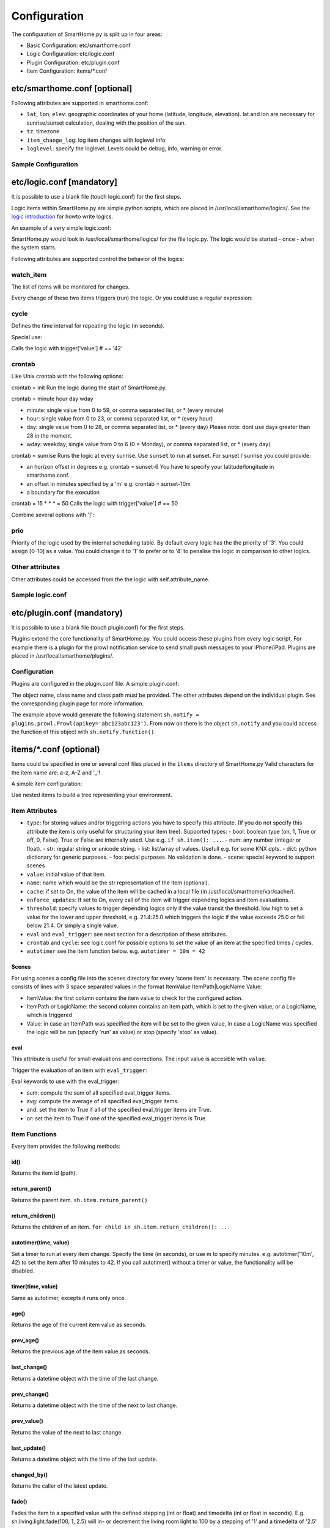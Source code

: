 
=============
Configuration
=============

The configuration of SmartHome.py is split up in four areas:

-  Basic Configuration: etc/smarthome.conf
-  Logic Configuration: etc/logic.conf
-  Plugin Configuration: etc/plugin.conf
-  Item Configuration: items/\*.conf

etc/smarthome.conf [optional]
-----------------------------

Following attributes are supported in smarthome.conf:

-  ``lat``, ``lon``, ``elev``: geographic coordinates of your home
   (latitude, longitude, elevation). lat and lon are necessary for
   sunrise/sunset calculation, dealing with the position of the sun.
-  ``tz``: timezone
-  ``item_change_log``: log item changes with loglevel info
-  ``loglevel``: specify the loglevel. Levels could be debug, info, warning or error.


Sample Configuration
~~~~~~~~~~~~~~~~~~~~

.. raw:: html

   <pre># /usr/local/smarthome/etc/smarthome.conf

   lat = 51.1633
   lon = 10.4476
   elev = 500

   tz = 'Europe/Berlin'
   </pre>

etc/logic.conf [mandatory]
--------------------------

It is possible to use a blank file (touch logic.conf) for the first
steps.

Logic items within SmartHome.py are simple python scripts, which are
placed in /usr/local/smarthome/logics/. See the `logic
introduction </smarthome/logic>`_ for howto write logics.

An example of a very simple logic.conf:

.. raw:: html

   <pre># /usr/local/smarthome/etc/logic.conf
   [MyLogic]
       filename = logic.py
       crontab = init</pre>

SmartHome.py would look in /usr/local/smarthome/logics/ for the file
logic.py. The logic would be started - once - when the system starts.

Following attributes are supported control the behavior of the logics:

watch\_item
~~~~~~~~~~~

The list of items will be monitored for changes.

.. raw:: html

   <pre>watch_item = house.door | terrace.door</pre>

Every change of these two items triggers (run) the logic.
Or you could use a regular expression:

.. raw:: html

   <pre>watch_item = *.door</pre>

cycle
~~~~~

Defines the time interval for repeating the logic (in seconds).

.. raw:: html

   <pre>cycle = 60</pre>

Special use:

.. raw:: html

   <pre>cycle = 15 = 42</pre>

Calls the logic with trigger['value'] # == '42'

crontab
~~~~~~~

Like Unix crontab with the following options:

crontab = init Run the logic during the start of SmartHome.py.

crontab = minute hour day wday

-  minute: single value from 0 to 59, or comma separated list, or \*
   (every minute)
-  hour: single value from 0 to 23, or comma separated list, or \*
   (every hour)
-  day: single value from 0 to 28, or comma separated list, or \* (every
   day) Please note: dont use days greater than 28 in the moment.
-  wday: weekday, single value from 0 to 6 (0 = Monday), or comma
   separated list, or \* (every day)

crontab = sunrise Runs the logic at every sunrise. Use ``sunset`` to run
at sunset. For sunset / sunrise you could provide:

-  an horizon offset in degrees e.g. crontab = sunset-6 You have to
   specify your latitude/longitude in smarthome.conf.
-  an offset in minutes specified by a 'm' e.g. crontab = sunset-10m
-  a boundary for the execution

   .. raw:: html

      <pre>crontab = 17:00&lt;sunset  # sunset, but not bevor 17:00 (locale time)
      crontab = sunset&lt;20:00  # sunset, but not after 20:00 (locale time)
      crontab = 17:00&lt;sunset&lt;20:00  # sunset, beetween 17:00 and 20:00</pre>

crontab = 15 \* \* \* = 50 Calls the logic with trigger['value'] # == 50

Combine several options with '\|':

.. raw:: html

   <pre>crontab = init = 'start' | sunrise-2 | 0 5 * *</pre>

prio
~~~~

Priority of the logic used by the internal scheduling table. By default
every logic has the the priority of '3'. You could assign [0-10] as a
value. You could change it to '1' to prefer or to '4' to penalise the
logic in comparison to other logics.

Other attributes
~~~~~~~~~~~~~~~~

Other attributes could be accessed from the the logic with
self.attribute\_name.

Sample logic.conf
~~~~~~~~~~~~~~~~~

.. raw:: html

   <pre># /usr/local/smarthome/etc/logic.conf
   [Time]
       filename = time.py
       cyle = 60

   [DoorBell]
       filename = bell.py
       watch_item = dorr.bell # monitor for changes

   [Blind Living]
       filename = blind.py
       crontab = 10,25,40,55 * * * # run every 15 minutes
       # cycle = 900 # could be used instead
       sunshine = no # accessed by self.sunshine

   [BlindKitchen]
       filename = blind.py  # you could run the same logic file several times
       crontab = 10,25,40,55 * * * # run every 15 minutes
       sunshine = yes
   </pre>

etc/plugin.conf (mandatory)
---------------------------

It is possible to use a blank file (touch plugin.conf) for the first
steps.

Plugins extend the core functionality of SmartHome.py. You could access
these plugins from every logic script. For example there is a plugin for
the prowl notification service to send small push messages to your
iPhone/iPad. Plugins are placed in /usr/local/smarthome/plugins/.

Configuration
~~~~~~~~~~~~~

Plugins are configured in the plugin.conf file. A simple plugin.conf:

.. raw:: html

   <pre># /usr/local/smarthome/etc/plugin.conf
   [notify] # object instance name e.g. sh.notify
       class_name = Prowl # class name of the python class
       class_path = plugins.prowl # path to the plugin
       apikey = abc123abc123 # attribute for the plugin e.g. secret key for prowl
   </pre>

The object name, class name and class path must be provided. The other
attributes depend on the individual plugin. See the corresponding plugin
page for more information.

The example above would generate the following statement
``sh.notify = plugins.prowl.Prowl(apikey='abc123abc123')``. From now on
there is the object ``sh.notify`` and you could access the function of
this object with ``sh.notify.function()``.

items/\*.conf (optional)
------------------------

Items could be specified in one or several conf files placed in the
``items`` directory of SmartHome.py Valid characters for the item name
are: a-z, A-Z and '\_'!

A simple item configuration:

.. raw:: html

   <pre># /usr/local/smarthome/items/living.conf
   [living_room_temp]
       type = num
   </pre>

Use nested items to build a tree representing your environment.

.. raw:: html

   <pre># /usr/local/smarthome/items/living.conf
   [living_room]
       [[temperature]]
           type = num

       [[tv]]
           type = bool

           [[[channel]]]
               type = num
   </pre>

Item Attributes
~~~~~~~~~~~~~~~

-  ``type``: for storing values and/or triggering actions you have to
   specify this attribute. (If you do not specify this attribute the
   item is only useful for structuring your item tree). Supported
   types:
   -  bool: boolean type (on, 1, True or off, 0, False). True or False are
   internally used. Use e.g. ``if sh.item(): ...``.
   -  num: any number (integer or float).
   -  str: regular string or unicode string.
   -  list: list/array of values. Usefull e.g. for some KNX dpts.
   -  dict: python dictionary for generic purposes.
   -  foo: pecial purposes. No validation is done.
   -  scene: special keyword to support scenes

-  ``value``: initial value of that item.
-  ``name``: name which would be the str representation of the item
   (optional).
-  ``cache``: if set to On, the value of the item will be cached in a
   local file (in /usr/local/smarthome/var/cache/).
-  ``enforce_updates``: If set to On, every call of the item will
   trigger depending logics and item evaluations.
-  ``threshold``: specify values to trigger depending logics only if the
   value transit the threshold. low:high to set a value for the lower
   and upper threshold, e.g. 21.4:25.0 which triggers the logic if the
   value exceeds 25.0 or fall below 21.4. Or simply a single value.
-  ``eval`` and ``eval_trigger``: see next section for a description of
   these attributes.
-  ``crontab`` and ``cycle``: see logic.conf for possible options to set
   the value of an item at the specified times / cycles.
- ``autotimer`` see the item function below. e.g. ``autotimer = 10m = 42``

Scenes
^^^^^^

For using scenes a config file into the scenes directory for every
'scene item' is necessary. The scene config file consists of lines
with 3 space separated values in the format ItemValue ItemPath\|LogicName
Value:

-  ItemValue: the first column contains the item value to check for the configured action.
-  ItemPath or LogicName: the second column contains an item path, which is set to the given value, or a LogicName, which is triggered
-  Value: in case an ItemPath was specified the item will be set to the given value, in case a LogicName was specified the logic will be run (specify 'run' as value) or stop (specify 'stop' as value).

.. raw:: html

   <pre># items/example.conf
   [example]
       type = scene
   [otheritem]
       type = num
   </pre>

   <pre># scenes/example.conf
   0 otheritem 2
   1 otheritem 20
   1 LogicName run
   2 otheritem 55
   3 LogicName stop
   </pre>

eval
^^^^

This attribute is useful for small evaluations and corrections. The
input value is accesible with ``value``.

.. raw:: html

   <pre>
   # items/level.conf
   [level]
       type = num
       eval = value * 2 - 1  # if you call sh.level(3) sh.level will be evaluated and set to 5
   </pre>

Trigger the evaluation of an item with ``eval_trigger``:

.. raw:: html

   <pre>
   # items/room.conf
   [room]
       [[temp]]
           type = num
       [[hum]]
           type = num
       [[dew]]
           type = num
           eval = sh.tools.dewpoint(sh.room.temp(), sh.room.hum())
           eval_trigger = room.temp | room.hum  # every change of temp or hum would trigger the evaluation of dew.
   </pre>

Eval keywords to use with the eval\_trigger:

-  sum: compute the sum of all specified eval\_trigger items.
-  avg: compute the average of all specified eval\_trigger items.
-  and: set the item to True if all of the specified eval\_trigger items
   are True.
-  or: set the item to True if one of the specified eval\_trigger items
   is True.

.. raw:: html

   <pre>
   # items/rooms.conf
   [room_a]
       [[temp]]
           type = num
       [[presence]]
           type = bool
   [room_b]
       [[temp]]
           type = num
       [[presence]]
           type = bool
   [rooms]
       [[temp]]
           type = num
           name = average temperature
           eval = avg
           eval_trigger = room_a.temp | room_b.temp
       [[presence]]
           type = bool
           name = movement in on the rooms
           eval = or
           eval_trigger = room_a.presence | room_b.presence
   </pre>

Item Functions
~~~~~~~~~~~~~~

Every item provides the following methods:

id()
^^^^

Returns the item id (path).

return\_parent()
^^^^^^^^^^^^^^^^

Returns the parent item. ``sh.item.return_parent()``

return\_children()
^^^^^^^^^^^^^^^^^^

Returns the children of an item.
``for child in sh.item.return_children(): ...``


autotimer(time, value)
^^^^^^^^^^^^^^^^^^^^^^
Set a timer to run at every item change. Specify the time (in seconds), or use m to specify minutes. e.g. autotimer('10m', 42) to set the item after 10 minutes to 42.
If you call autotimer() without a timer or value, the functionality will be disabled.

timer(time, value)
^^^^^^^^^^^^^^^^^^
Same as autotimer, excepts it runs only once.

age()
^^^^^

Returns the age of the current item value as seconds.

prev\_age()
^^^^^^^^^^^

Returns the previous age of the item value as seconds.

last\_change()
^^^^^^^^^^^^^^

Returns a datetime object with the time of the last change.

prev\_change()
^^^^^^^^^^^^^^

Returns a datetime object with the time of the next to last change.


prev\_value()
^^^^^^^^^^^^^^

Returns the value of the next to last change.


last\_update()
^^^^^^^^^^^^^^

Returns a datetime object with the time of the last update.

changed\_by()
^^^^^^^^^^^^^

Returns the caller of the latest update.

fade()
^^^^^^

Fades the item to a specified value with the defined stepping (int or
float) and timedelta (int or float in seconds). E.g.
sh.living.light.fade(100, 1, 2.5) will in- or decrement the living room
light to 100 by a stepping of '1' and a timedelta of '2.5' seconds.
